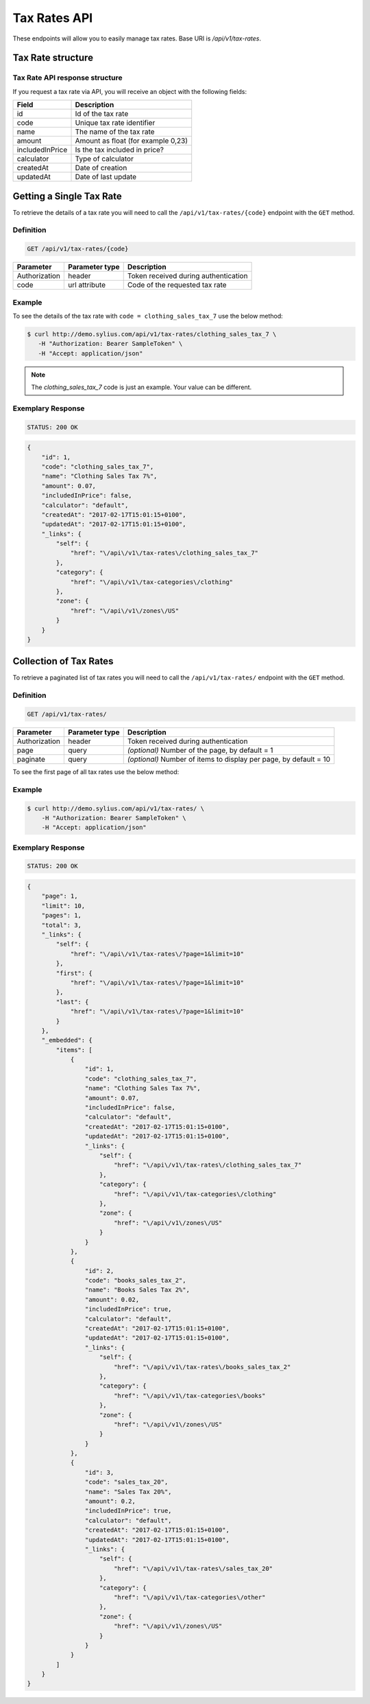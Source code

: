 Tax Rates API
=============

These endpoints will allow you to easily manage tax rates. Base URI is `/api/v1/tax-rates`.

Tax Rate structure
------------------

Tax Rate API response structure
^^^^^^^^^^^^^^^^^^^^^^^^^^^^^^^

If you request a tax rate via API, you will receive an object with the following fields:

+-----------------+------------------------------------+
| Field           | Description                        |
+=================+====================================+
| id              | Id of the tax rate                 |
+-----------------+------------------------------------+
| code            | Unique tax rate identifier         |
+-----------------+------------------------------------+
| name            | The name of the tax rate           |
+-----------------+------------------------------------+
| amount          | Amount as float (for example 0,23) |
+-----------------+------------------------------------+
| includedInPrice | Is the tax included in price?      |
+-----------------+------------------------------------+
| calculator      | Type of calculator                 |
+-----------------+------------------------------------+
| createdAt       | Date of creation                   |
+-----------------+------------------------------------+
| updatedAt       | Date of last update                |
+-----------------+------------------------------------+

Getting a Single Tax Rate
--------------------------

To retrieve the details of a tax rate you will need to call the ``/api/v1/tax-rates/{code}`` endpoint with the ``GET`` method.

Definition
^^^^^^^^^^

.. code-block:: text

    GET /api/v1/tax-rates/{code}

+---------------+----------------+--------------------------------------+
| Parameter     | Parameter type | Description                          |
+===============+================+======================================+
| Authorization | header         | Token received during authentication |
+---------------+----------------+--------------------------------------+
| code          | url attribute  | Code of the requested tax rate       |
+---------------+----------------+--------------------------------------+

Example
^^^^^^^

To see the details of the tax rate with ``code = clothing_sales_tax_7`` use the below method:

.. code-block:: bash

     $ curl http://demo.sylius.com/api/v1/tax-rates/clothing_sales_tax_7 \
        -H "Authorization: Bearer SampleToken" \
        -H "Accept: application/json"

.. note::

    The *clothing_sales_tax_7* code is just an example. Your value can be different.

Exemplary Response
^^^^^^^^^^^^^^^^^^

.. code-block:: text

     STATUS: 200 OK

.. code-block:: json

    {
        "id": 1,
        "code": "clothing_sales_tax_7",
        "name": "Clothing Sales Tax 7%",
        "amount": 0.07,
        "includedInPrice": false,
        "calculator": "default",
        "createdAt": "2017-02-17T15:01:15+0100",
        "updatedAt": "2017-02-17T15:01:15+0100",
        "_links": {
            "self": {
                "href": "\/api\/v1\/tax-rates\/clothing_sales_tax_7"
            },
            "category": {
                "href": "\/api\/v1\/tax-categories\/clothing"
            },
            "zone": {
                "href": "\/api\/v1\/zones\/US"
            }
        }
    }

Collection of Tax Rates
-----------------------

To retrieve a paginated list of tax rates you will need to call the ``/api/v1/tax-rates/`` endpoint with the ``GET`` method.

Definition
^^^^^^^^^^

.. code-block:: text

    GET /api/v1/tax-rates/

+---------------+----------------+-------------------------------------------------------------------+
| Parameter     | Parameter type | Description                                                       |
+===============+================+===================================================================+
| Authorization | header         | Token received during authentication                              |
+---------------+----------------+-------------------------------------------------------------------+
| page          | query          | *(optional)* Number of the page, by default = 1                   |
+---------------+----------------+-------------------------------------------------------------------+
| paginate      | query          | *(optional)* Number of items to display per page, by default = 10 |
+---------------+----------------+-------------------------------------------------------------------+

To see the first page of all tax rates use the below method:

Example
^^^^^^^

.. code-block:: bash

    $ curl http://demo.sylius.com/api/v1/tax-rates/ \
        -H "Authorization: Bearer SampleToken" \
        -H "Accept: application/json"

Exemplary Response
^^^^^^^^^^^^^^^^^^

.. code-block:: text

    STATUS: 200 OK

.. code-block:: json

    {
        "page": 1,
        "limit": 10,
        "pages": 1,
        "total": 3,
        "_links": {
            "self": {
                "href": "\/api\/v1\/tax-rates\/?page=1&limit=10"
            },
            "first": {
                "href": "\/api\/v1\/tax-rates\/?page=1&limit=10"
            },
            "last": {
                "href": "\/api\/v1\/tax-rates\/?page=1&limit=10"
            }
        },
        "_embedded": {
            "items": [
                {
                    "id": 1,
                    "code": "clothing_sales_tax_7",
                    "name": "Clothing Sales Tax 7%",
                    "amount": 0.07,
                    "includedInPrice": false,
                    "calculator": "default",
                    "createdAt": "2017-02-17T15:01:15+0100",
                    "updatedAt": "2017-02-17T15:01:15+0100",
                    "_links": {
                        "self": {
                            "href": "\/api\/v1\/tax-rates\/clothing_sales_tax_7"
                        },
                        "category": {
                            "href": "\/api\/v1\/tax-categories\/clothing"
                        },
                        "zone": {
                            "href": "\/api\/v1\/zones\/US"
                        }
                    }
                },
                {
                    "id": 2,
                    "code": "books_sales_tax_2",
                    "name": "Books Sales Tax 2%",
                    "amount": 0.02,
                    "includedInPrice": true,
                    "calculator": "default",
                    "createdAt": "2017-02-17T15:01:15+0100",
                    "updatedAt": "2017-02-17T15:01:15+0100",
                    "_links": {
                        "self": {
                            "href": "\/api\/v1\/tax-rates\/books_sales_tax_2"
                        },
                        "category": {
                            "href": "\/api\/v1\/tax-categories\/books"
                        },
                        "zone": {
                            "href": "\/api\/v1\/zones\/US"
                        }
                    }
                },
                {
                    "id": 3,
                    "code": "sales_tax_20",
                    "name": "Sales Tax 20%",
                    "amount": 0.2,
                    "includedInPrice": true,
                    "calculator": "default",
                    "createdAt": "2017-02-17T15:01:15+0100",
                    "updatedAt": "2017-02-17T15:01:15+0100",
                    "_links": {
                        "self": {
                            "href": "\/api\/v1\/tax-rates\/sales_tax_20"
                        },
                        "category": {
                            "href": "\/api\/v1\/tax-categories\/other"
                        },
                        "zone": {
                            "href": "\/api\/v1\/zones\/US"
                        }
                    }
                }
            ]
        }
    }
